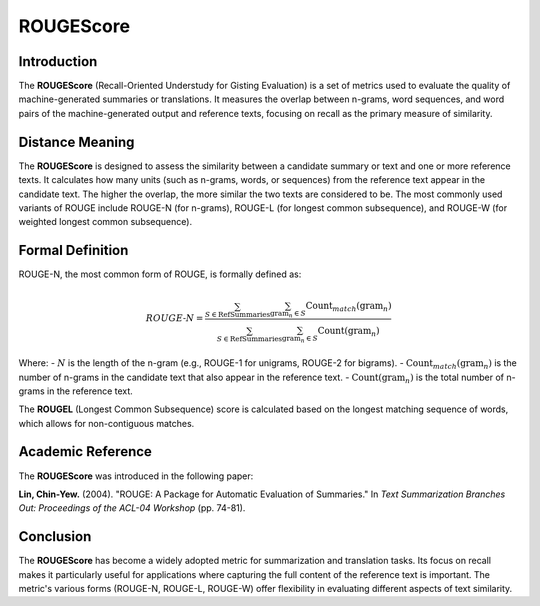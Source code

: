 ROUGEScore
==========

Introduction
------------
The **ROUGEScore** (Recall-Oriented Understudy for Gisting Evaluation) is a set of metrics used to evaluate the quality of machine-generated summaries or translations. It measures the overlap between n-grams, word sequences, and word pairs of the machine-generated output and reference texts, focusing on recall as the primary measure of similarity.

Distance Meaning
----------------
The **ROUGEScore** is designed to assess the similarity between a candidate summary or text and one or more reference texts. It calculates how many units (such as n-grams, words, or sequences) from the reference text appear in the candidate text. The higher the overlap, the more similar the two texts are considered to be. The most commonly used variants of ROUGE include ROUGE-N (for n-grams), ROUGE-L (for longest common subsequence), and ROUGE-W (for weighted longest common subsequence).

Formal Definition
-----------------
ROUGE-N, the most common form of ROUGE, is formally defined as:

.. math::
   ROUGE\text{-}N = \frac{\sum_{S \in \text{RefSummaries}} \sum_{\text{gram}_n \in S} \text{Count}_{match}(\text{gram}_n)}{\sum_{S \in \text{RefSummaries}} \sum_{\text{gram}_n \in S} \text{Count}(\text{gram}_n)}

Where:
- :math:`N` is the length of the n-gram (e.g., ROUGE-1 for unigrams, ROUGE-2 for bigrams).
- :math:`\text{Count}_{match}(\text{gram}_n)` is the number of n-grams in the candidate text that also appear in the reference text.
- :math:`\text{Count}(\text{gram}_n)` is the total number of n-grams in the reference text.

The **ROUGEL** (Longest Common Subsequence) score is calculated based on the longest matching sequence of words, which allows for non-contiguous matches.

Academic Reference
------------------
The **ROUGEScore** was introduced in the following paper:

**Lin, Chin-Yew.** (2004). "ROUGE: A Package for Automatic Evaluation of Summaries." In *Text Summarization Branches Out: Proceedings of the ACL-04 Workshop* (pp. 74-81).

Conclusion
----------
The **ROUGEScore** has become a widely adopted metric for summarization and translation tasks. Its focus on recall makes it particularly useful for applications where capturing the full content of the reference text is important. The metric's various forms (ROUGE-N, ROUGE-L, ROUGE-W) offer flexibility in evaluating different aspects of text similarity.
